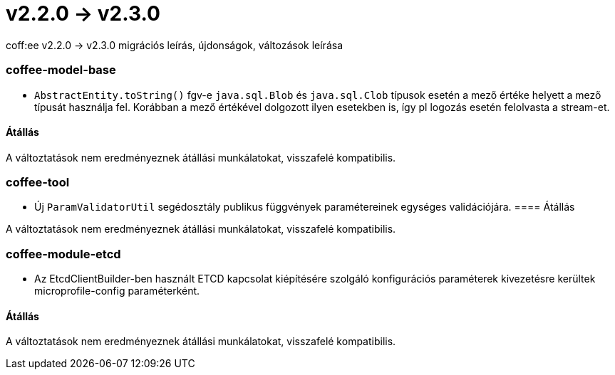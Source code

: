 = v2.2.0 → v2.3.0

coff:ee v2.2.0 -> v2.3.0 migrációs leírás, újdonságok, változások leírása

=== coffee-model-base

** `AbstractEntity.toString()` fgv-e `java.sql.Blob` és `java.sql.Clob` típusok esetén a mező értéke helyett a mező típusát használja fel.
Korábban a mező értékével dolgozott ilyen esetekben is, így pl logozás esetén felolvasta a stream-et.

==== Átállás

A változtatások nem eredményeznek átállási munkálatokat, visszafelé kompatibilis.

=== coffee-tool

** Új `ParamValidatorUtil` segédosztály publikus függvények paramétereinek egységes validációjára.
==== Átállás

A változtatások nem eredményeznek átállási munkálatokat, visszafelé kompatibilis.

=== coffee-module-etcd

** Az EtcdClientBuilder-ben használt ETCD kapcsolat kiépítésére szolgáló konfigurációs paraméterek kivezetésre kerültek microprofile-config paraméterként.

==== Átállás

A változtatások nem eredményeznek átállási munkálatokat, visszafelé kompatibilis.
